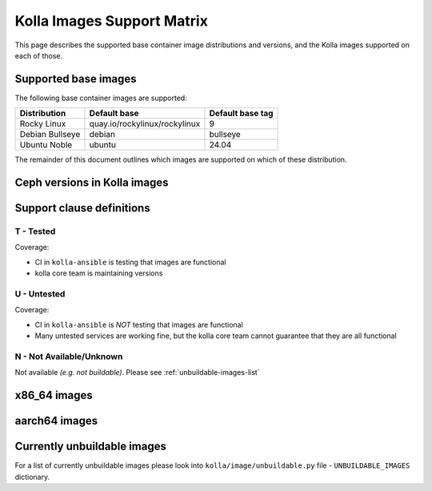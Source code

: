 .. _support_matrix:

===========================
Kolla Images Support Matrix
===========================

This page describes the supported base container image distributions and
versions, and the Kolla images supported on each of those.

.. _support-matrix-base-images:

Supported base images
=====================

The following base container images are supported:

================== =============================== ================
Distribution       Default base                    Default base tag
================== =============================== ================
Rocky Linux        quay.io/rockylinux/rockylinux   9
Debian Bullseye    debian                          bullseye
Ubuntu Noble       ubuntu                          24.04
================== =============================== ================

The remainder of this document outlines which images are supported on which of
these distribution.

Ceph versions in Kolla images
=============================

.. csv-table:: Ceph versions
   :header-rows: 2
   :stub-columns: 1
   :file: ./ceph_versions.csv

Support clause definitions
==========================

T - Tested
----------

Coverage:

* CI in ``kolla-ansible`` is testing that images are functional
* kolla core team is maintaining versions

U - Untested
------------

Coverage:

* CI in ``kolla-ansible`` is *NOT* testing that images are functional
* Many untested services are working fine, but the kolla core team cannot
  guarantee that they are all functional

N - Not Available/Unknown
-------------------------

Not available *(e.g. not buildable)*.
Please see :ref:`unbuildable-images-list`

x86_64 images
=============

.. csv-table:: x86_64 images
   :header-rows: 1
   :stub-columns: 1
   :widths: auto
   :file: ./matrix_x86.csv

aarch64 images
==============

.. csv-table:: aarch64 images
   :header-rows: 1
   :stub-columns: 1
   :widths: auto
   :file: ./matrix_aarch64.csv

.. _unbuildable-images-list:

Currently unbuildable images
============================

For a list of currently unbuildable images please look into
``kolla/image/unbuildable.py`` file - ``UNBUILDABLE_IMAGES`` dictionary.
